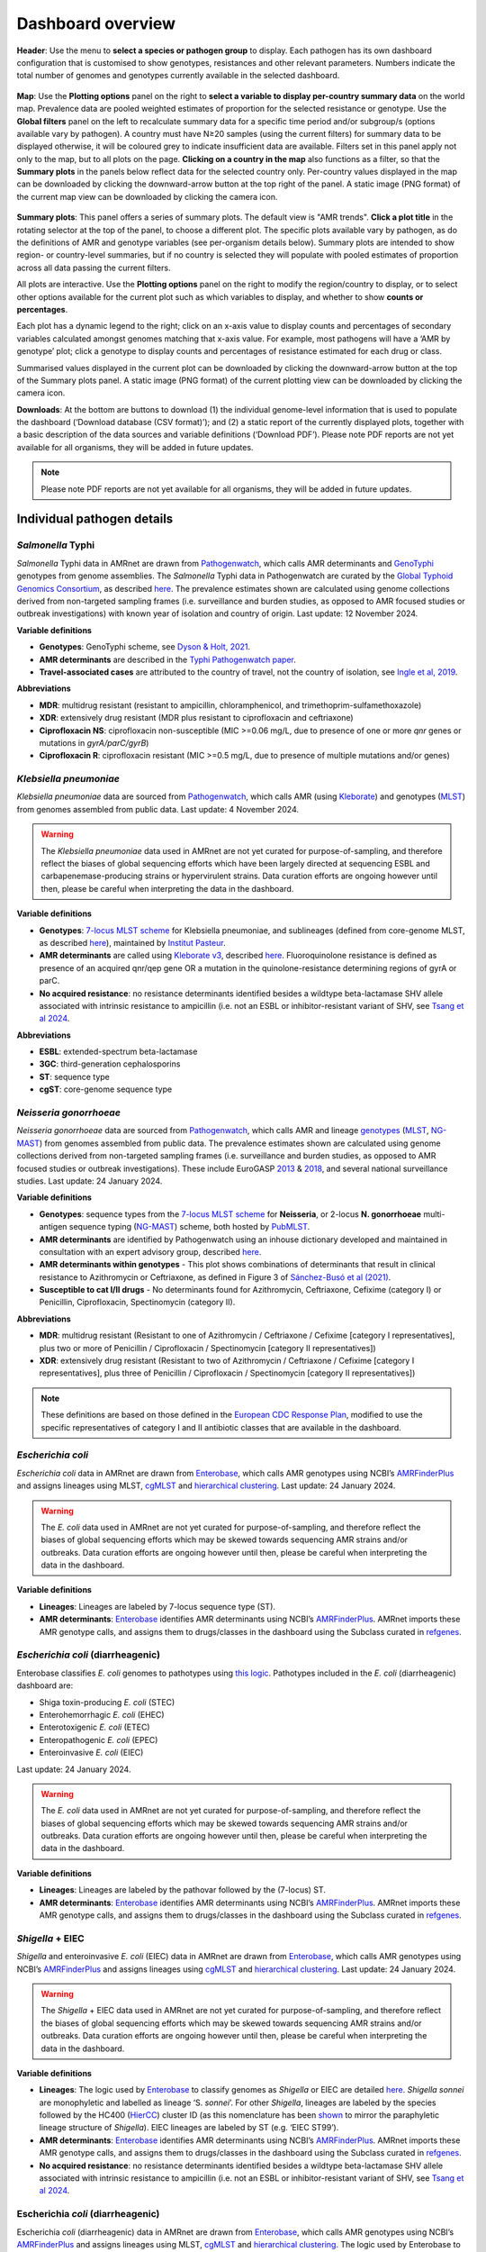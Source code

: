 Dashboard overview
==================

**Header**: Use the menu to **select a species or pathogen group** to display. Each pathogen has its own dashboard configuration that is customised to show genotypes, resistances and other relevant parameters. Numbers indicate the total number of genomes and genotypes currently available in the selected dashboard.

.. figure:: assets/header.png
   :width: 100%
   :align: center
   :alt: header

**Map**: Use the **Plotting options** panel on the right to **select a variable to display per-country summary data** on the world map. Prevalence data are pooled weighted estimates of proportion for the selected resistance or genotype. Use the **Global filters** panel on the left to recalculate summary data for a specific time period and/or subgroup/s (options available vary by pathogen). A country must have N≥20 samples (using the current filters) for summary data to be displayed otherwise, it will be coloured grey to indicate insufficient data are available.
Filters set in this panel apply not only to the map, but to all plots on the page. **Clicking on a country in the map** also functions as a filter, so that the **Summary plots** in the panels below reflect data for the selected country only. Per-country values displayed in the map can be downloaded by clicking the downward-arrow button at the top right of the panel. A static image (PNG format) of the current map view can be downloaded by clicking the camera icon.

.. figure:: assets/map.png
   :width: 100%
   :align: center
   :alt: map

**Summary plots**: This panel offers a series of summary plots. The default view is "AMR trends". **Click a plot title** in the rotating selector at the top of the panel, to choose a different plot. The specific plots available vary by pathogen, as do the definitions of AMR and genotype variables (see per-organism details below). Summary plots are intended to show region- or country-level summaries, but if no country is selected they will populate with pooled estimates of proportion across all data passing the current filters.

All plots are interactive. Use the **Plotting options** panel on the right to modify the region/country to display, or to select other options available for the current plot such as which variables to display, and whether to show **counts or percentages**.

Each plot has a dynamic legend to the right; click on an x-axis value to display counts and percentages of secondary variables calculated amongst genomes matching that x-axis value. For example, most pathogens will have a ‘AMR by genotype’ plot; click a genotype to display counts and percentages of resistance estimated for each drug or class.

Summarised values displayed in the current plot can be downloaded by clicking the downward-arrow button at the top of the Summary plots panel. A static image (PNG format) of the current plotting view can be downloaded by clicking the camera icon.

**Downloads**: At the bottom are buttons to download (1) the individual genome-level information that is used to populate the dashboard (‘Download database (CSV format)’); and (2) a static report of the currently displayed plots, together with a basic description of the data sources and variable definitions (‘Download PDF’). Please note PDF reports are not yet available for all organisms, they will be added in future updates.

.. figure::  assets/downloads.png
   :width: 100%
   :align: center
   :alt: downloads

.. note::
   Please note PDF reports are not yet available for all organisms, they will be added in future updates.

Individual pathogen details
---------------------------

*Salmonella* Typhi
~~~~~~~~~~~~~~~~~~

*Salmonella* Typhi data in AMRnet are drawn from `Pathogenwatch <http://Pathogen.watch>`__, which calls AMR determinants and `GenoTyphi <https://doi.org/10.1093/infdis/jiab414>`_ genotypes from genome assemblies. The *Salmonella* Typhi data in Pathogenwatch are curated by the `Global Typhoid Genomics Consortium <https://www.typhoidgenomics.org>`_, as described `here <https://doi.org/10.7554/eLife.85867>`_. The prevalence estimates shown are calculated using genome collections derived from non-targeted sampling frames (i.e. surveillance and burden studies, as opposed to AMR focused studies or outbreak investigations) with known year of isolation and country of origin. Last update: 12 November 2024.

**Variable definitions**

- **Genotypes**: GenoTyphi scheme, see `Dyson & Holt, 2021 <https://doi.org/10.1093/infdis/jiab414>`_.
- **AMR determinants** are described in the `Typhi Pathogenwatch paper <https://doi.org/10.1038/s41467-021-23091-2>`_.
- **Travel-associated cases** are attributed to the country of travel, not the country of isolation, see `Ingle et al, 2019 <https://doi.org/10.1371/journal.pntd.0007620>`_.

**Abbreviations**

- **MDR**: multidrug resistant (resistant to ampicillin, chloramphenicol, and trimethoprim-sulfamethoxazole)
- **XDR**: extensively drug resistant (MDR plus resistant to ciprofloxacin and ceftriaxone)
- **Ciprofloxacin NS**: ciprofloxacin non-susceptible (MIC >=0.06 mg/L, due to presence of one or more *qnr* genes or mutations in *gyrA/parC/gyrB*)
- **Ciprofloxacin R**: ciprofloxacin resistant (MIC >=0.5 mg/L, due to presence of multiple mutations and/or genes)

*Klebsiella pneumoniae*
~~~~~~~~~~~~~~~~~~~~~~~
*Klebsiella pneumoniae* data are sourced from `Pathogenwatch <https://doi.org/10.1093/cid/ciab784>`__, which calls AMR (using `Kleborate <https://github.com/klebgenomics/Kleborate>`_) and genotypes (`MLST <https://doi.org/10.1128/jcm.43.8.4178-4182.2005>`__) from genomes assembled from public data. Last update: 4 November 2024.

.. warning:: The *Klebsiella pneumoniae* data used in AMRnet are not yet curated for purpose-of-sampling, and therefore reflect the biases of global sequencing efforts which have been largely directed at sequencing ESBL and carbapenemase-producing strains or hypervirulent strains. Data curation efforts are ongoing however until then, please be careful when interpreting the data in the dashboard.

**Variable definitions**

- **Genotypes**: `7-locus MLST scheme <https://doi.org/10.1128/jcm.43.8.4178-4182.2005>`_ for Klebsiella pneumoniae, and sublineages (defined from core-genome MLST, as described `here <https://doi.org/10.1093/molbev/msac135>`__), maintained by `Institut Pasteur <https://bigsdb.pasteur.fr/klebsiella/>`_.
- **AMR determinants** are called using `Kleborate v3 <https://github.com/klebgenomics/Kleborate>`_, described `here <https://doi.org/10.1038/s41467-021-24448-3>`__. Fluoroquinolone resistance is defined as presence of an acquired qnr/qep gene OR a mutation in the quinolone-resistance determining regions of gyrA or parC.
- **No acquired resistance**: no resistance determinants identified besides a wildtype beta-lactamase SHV allele associated with intrinsic resistance to ampicillin (i.e. not an ESBL or inhibitor-resistant variant of SHV, see `Tsang et al 2024 <https://www.microbiologyresearch.org/content/journal/mgen/10.1099/mgen.0.001294>`_.

**Abbreviations**

- **ESBL**: extended-spectrum beta-lactamase
- **3GC**: third-generation cephalosporins
- **ST**: sequence type
- **cgST**: core-genome sequence type

*Neisseria gonorrhoeae*
~~~~~~~~~~~~~~~~~~~~~~~

*Neisseria gonorrhoeae* data are sourced from `Pathogenwatch <https://doi.org/10.1186/s13073-021-00858-2>`__, which calls AMR and lineage `genotypes <https://pubmlst.org/neisseria/>`_ (`MLST <https://doi.org/10.1186/1741-7007-5-35>`_, `NG-MAST <https://doi.org/10.1086/383047>`_) from genomes assembled from public data. The prevalence estimates shown are calculated using genome collections derived from non-targeted sampling frames (i.e. surveillance and burden studies, as opposed to AMR focused studies or outbreak investigations). These include EuroGASP `2013 <https://doi.org/10.1016/s1473-3099(18)30225-1>`_ & `2018 <https://doi.org/10.1016/s2666-5247(22)00044-1>`_, and several national surveillance studies. Last update: 24 January 2024.

**Variable definitions**

- **Genotypes**: sequence types from the `7-locus MLST scheme <https://doi.org/10.1128/jcm.43.8.4178-4182.2005>`_ for **Neisseria**, or 2-locus **N. gonorrhoeae** multi-antigen sequence typing (`NG-MAST <https://doi.org/10.1086/383047>`_) scheme, both hosted by `PubMLST <https://pubmlst.org/neisseria/>`_.
- **AMR determinants** are identified by Pathogenwatch using an inhouse dictionary developed and maintained in consultation with an expert advisory group, described `here <https://doi.org/10.1186/s13073-021-00858-2>`__.
- **AMR determinants within genotypes** - This plot shows combinations of determinants that result in clinical resistance to Azithromycin or Ceftriaxone, as defined in Figure 3 of `Sánchez-Busó et al (2021) <https://doi.org/10.1186/s13073-021-00858-2>`_.
- **Susceptible to cat I/II drugs** - No determinants found for Azithromycin, Ceftriaxone, Cefixime (category I) or Penicillin, Ciprofloxacin, Spectinomycin (category II).

**Abbreviations**

- **MDR**: multidrug resistant (Resistant to one of Azithromycin / Ceftriaxone / Cefixime [category I representatives], plus two or more of Penicillin / Ciprofloxacin / Spectinomycin [category II representatives])
- **XDR**: extensively drug resistant (Resistant to two of Azithromycin / Ceftriaxone / Cefixime [category I representatives], plus three of Penicillin / Ciprofloxacin / Spectinomycin [category II representatives])

.. note::

   These definitions are based on those defined in the `European CDC Response Plan <https://www.ecdc.europa.eu/sites/default/files/documents/multi-and-extensively-drug-resistant-gonorrhoea-response-plan-Europe-2019.pdf>`_, modified to use the specific representatives of category I and II antibiotic classes that are available in the dashboard.


*Escherichia coli*
~~~~~~~~~~~~~~~~~~~~~~~~~~~~~~~~~~

*Escherichia coli* data in AMRnet are drawn from `Enterobase <https://enterobase.warwick.ac.uk/>`__, which calls AMR genotypes using NCBI’s `AMRFinderPlus <https://www.ncbi.nlm.nih.gov/pathogens/antimicrobial-resistance/AMRFinder/>`_ and assigns lineages using MLST, `cgMLST <https://doi.org/10.1101/gr.251678.119>`_ and `hierarchical clustering <https://doi.org/10.1093/bioinformatics/btab234>`_. Last update: 24 January 2024.

.. warning::
   The *E. coli* data used in AMRnet are not yet curated for purpose-of-sampling, and therefore reflect the biases of global sequencing efforts which may be skewed towards sequencing AMR strains and/or outbreaks. Data curation efforts are ongoing however until then, please be careful when interpreting the data in the dashboard.

**Variable definitions**

- **Lineages**: Lineages are labeled by 7-locus sequence type (ST).

- **AMR determinants**: `Enterobase <https://enterobase.warwick.ac.uk/>`_ identifies AMR determinants using NCBI’s `AMRFinderPlus <https://www.ncbi.nlm.nih.gov/pathogens/antimicrobial-resistance/AMRFinder/>`_. AMRnet imports these AMR genotype calls, and assigns them to drugs/classes in the dashboard using the Subclass curated in `refgenes <https://doi.org/10.1099/mgen.0.000832>`_.


*Escherichia coli* (diarrheagenic)
~~~~~~~~~~~~~~~~~~~~~~~~~~~~~~~~~~

Enterobase classifies *E. coli* genomes to pathotypes using `this logic <https://enterobase.readthedocs.io/en/latest/pipelines/backend-pipeline-phylotypes.html?highlight=pathovar>`__. Pathotypes included in the *E. coli* (diarrheagenic) dashboard are:

- Shiga toxin-producing *E. coli* (STEC)
- Enterohemorrhagic *E. coli* (EHEC)
- Enterotoxigenic *E. coli* (ETEC)
- Enteropathogenic *E. coli* (EPEC)
- Enteroinvasive *E. coli* (EIEC)

Last update: 24 January 2024.

.. warning::
   The *E. coli* data used in AMRnet are not yet curated for purpose-of-sampling, and therefore reflect the biases of global sequencing efforts which may be skewed towards sequencing AMR strains and/or outbreaks. Data curation efforts are ongoing however until then, please be careful when interpreting the data in the dashboard.

**Variable definitions**

- **Lineages**: Lineages are labeled by the pathovar followed by the (7-locus) ST.

- **AMR determinants**: `Enterobase <https://enterobase.warwick.ac.uk/>`_ identifies AMR determinants using NCBI’s `AMRFinderPlus <https://www.ncbi.nlm.nih.gov/pathogens/antimicrobial-resistance/AMRFinder/>`_. AMRnet imports these AMR genotype calls, and assigns them to drugs/classes in the dashboard using the Subclass curated in `refgenes <https://doi.org/10.1099/mgen.0.000832>`_.


*Shigella* + EIEC
~~~~~~~~~~~~~~~~~~

*Shigella* and enteroinvasive *E. coli* (EIEC) data in AMRnet are drawn from `Enterobase <https://enterobase.warwick.ac.uk/>`__, which calls AMR genotypes using NCBI’s `AMRFinderPlus <https://www.ncbi.nlm.nih.gov/pathogens/antimicrobial-resistance/AMRFinder/>`_ and assigns lineages using `cgMLST <https://doi.org/10.1101/gr.251678.119>`_ and `hierarchical clustering <https://doi.org/10.1093/bioinformatics/btab234>`_. Last update: 24 January 2024.

.. warning::

   The *Shigella* + EIEC data used in AMRnet are not yet curated for purpose-of-sampling, and therefore reflect the biases of global sequencing efforts which may be skewed towards sequencing AMR strains and/or outbreaks. Data curation efforts are ongoing however until then, please be careful when interpreting the data in the dashboard.

**Variable definitions**

- **Lineages**: The logic used by `Enterobase <https://doi.org/10.1101/gr.251678.119>`__ to classify genomes as *Shigella* or EIEC are detailed `here <https://enterobase.readthedocs.io/en/latest/pipelines/backend-pipeline-phylotypes.html?highlight=shigella>`__. *Shigella sonnei* are monophyletic and labelled as lineage ‘S. *sonnei*’. For other *Shigella*, lineages are labeled by the species followed by the HC400 (`HierCC <https://enterobase.readthedocs.io/en/latest/features/clustering.html>`_) cluster ID (as this nomenclature has been `shown <https://doi.org/10.1038/s41467-022-28121-1>`_ to mirror the paraphyletic lineage structure of *Shigella*). EIEC lineages are labeled by ST (e.g. ‘EIEC ST99’).
- **AMR determinants**: `Enterobase <https://enterobase.warwick.ac.uk/>`__ identifies AMR determinants using NCBI’s `AMRFinderPlus <https://www.ncbi.nlm.nih.gov/pathogens/antimicrobial-resistance/AMRFinder/>`_. AMRnet imports these AMR genotype calls, and assigns them to drugs/classes in the dashboard using the Subclass curated in `refgenes <https://doi.org/10.1099/mgen.0.000832>`_.
- **No acquired resistance**: no resistance determinants identified besides a wildtype beta-lactamase SHV allele associated with intrinsic resistance to ampicillin (i.e. not an ESBL or inhibitor-resistant variant of SHV, see `Tsang et al 2024 <https://www.microbiologyresearch.org/content/journal/mgen/10.1099/mgen.0.001294>`_.

Escherichia *coli* (diarrheagenic)
~~~~~~~~~~~~~~~~~~~~~~~~~~~~~~~~~~

Escherichia *coli* (diarrheagenic) data in AMRnet are drawn from `Enterobase <https://enterobase.warwick.ac.uk/>`__, which calls AMR genotypes using NCBI’s `AMRFinderPlus <https://www.ncbi.nlm.nih.gov/pathogens/antimicrobial-resistance/AMRFinder/>`_ and assigns lineages using MLST, `cgMLST <https://doi.org/10.1101/gr.251678.119>`_ and `hierarchical clustering <https://doi.org/10.1093/bioinformatics/btab234>`_. The logic used by Enterobase to classify E. *coli* genomes to pathotypes is shown `here <https://enterobase.readthedocs.io/en/latest/pipelines/backend-pipeline-phylotypes.html?highlight=pathovar>`__. Pathotypes included in the E. *coli* (diarrheagenic) dashboard are:

- Shiga toxin-producing E. *coli* (STEC)
- Enterohemorrhagic E. *coli* (EHEC)
- Enterotoxigenic E. *coli* (ETEC)
- Enteropathogenic E. *coli* (EPEC)
- Enteroinvasive E. *coli* (EIEC)

Last update: 24 January 2024.

.. warning::
   The E. *coli* data used in AMRnet are not yet curated for purpose-of-sampling, and therefore reflect the biases of global sequencing efforts which may be skewed towards sequencing AMR strains and/or outbreaks. Data curation efforts are ongoing however until then, please be careful when interpreting the data in the dashboard.

**Variable definitions**

- **Lineages**: Lineages are labeled by the pathovar followed by the (7-locus) ST.

- **AMR determinants**: `Enterobase <https://enterobase.warwick.ac.uk/>`_ identifies AMR determinants using NCBI’s `AMRFinderPlus <https://www.ncbi.nlm.nih.gov/pathogens/antimicrobial-resistance/AMRFinder/>`_. AMRnet imports these AMR genotype calls, and assigns them to drugs/classes in the dashboard using the Subclass curated in `refgenes <https://doi.org/10.1099/mgen.0.000832>`_.

*Salmonella* (invasive non-typhoidal)
~~~~~~~~~~~~~~~~~~~~~~~~~~~~~~~~~~~~~

*Salmonella* (invasive non-typhoidal) data in AMRnet are drawn from `Enterobase <https://enterobase.warwick.ac.uk/>`_, which calls AMR genotypes using NCBI’s `AMRFinderPlus <https://www.ncbi.nlm.nih.gov/pathogens/antimicrobial-resistance/AMRFinder/>`_, assigns lineages using MLST, `cgMLST <https://doi.org/10.1101/gr.251678.119>`_ and `hierarchical clustering <https://doi.org/10.1093/bioinformatics/btab234>`_, and assigns serotypes using `SISTR <https://doi.org/10.1371/journal.pone.0147101>`_. The iNTS dashboard currently includes all genomes identified as serotype Typhimurium or Enteritidis (which account for `>90% of iNTS <https://doi.org/10.1016/S1473-3099(21)00615-0>`_), and identifies lineages thereof using MLST. Last update: 24 January 2024.


The invasive non-typhoidal *Salmonella* (iNTS) dashboard is populated with data from specific *Salmonella enterica* lineages that are associated with invasive disease in low-income countries; namely serotype Typhimurium (ST19, ST313 and sublineages thereof as defined by `Van Puyvelde et al <https://doi.org/10.1038/s41467-023-41152-6>`_) and Enteritidis (Central/Eastern and West African clades as defined by `Fong et al <https://doi.org/10.1099/mgen.0.001017>`_). Together these account for `>90% of iNTS <https://doi.org/10.1016/S1473-3099(21)00615-0>`_. Data in AMRnet are drawn from `Enterobase <https://enterobase.warwick.ac.uk/>`_, which calls AMR genotypes using NCBI’s `AMRFinderPlus <https://www.ncbi.nlm.nih.gov/pathogens/antimicrobial-resistance/AMRFinder/>`_, assigns lineages using MLST, `cgMLST <https://doi.org/10.1101/gr.251678.119>`_ and `hierarchical clustering <https://doi.org/10.1093/bioinformatics/btab234>`_, and assigns serotypes using `SISTR <https://doi.org/10.1371/journal.pone.0147101>`_. Last update: 24 January 2024.

.. warning::
   The iNTS data used in AMRnet are not yet curated for purpose-of-sampling, and therefore reflect the biases of global sequencing efforts which may be skewed towards sequencing AMR strains and/or outbreaks. Data curation efforts are ongoing however until then, please be careful when interpreting the data in the dashboard.

**Variable definitions**

- **Lineages**: Lineages are labeled by iTYM (invasive Typhimurium) or iENT (invasive Enteritidis) followed by the lineage name, defined from cgMLST as follows:

  * iTYM ST19-L1: HC100-305
  * iTYM ST19-L3: HC100=1547
  * iTYM ST19-L4: HC100=48
  * iTYM ST313-L1: HC200=9882
  * iTYM ST313-L2: HC200=728 and HC50=728
  * iENT CEAC: HC200=12675
  * iENT WAC: HC200=2452

- **AMR determinants**: `Enterobase <https://enterobase.warwick.ac.uk/>`_ identifies AMR determinants using NCBI’s `AMRFinderPlus <https://www.ncbi.nlm.nih.gov/pathogens/antimicrobial-resistance/AMRFinder/>`_. AMRnet imports these AMR genotype calls, and assigns them to drugs/classes in the dashboard using the Subclass curated in `refgenes <https://doi.org/10.1099/mgen.0.000832>`_.
